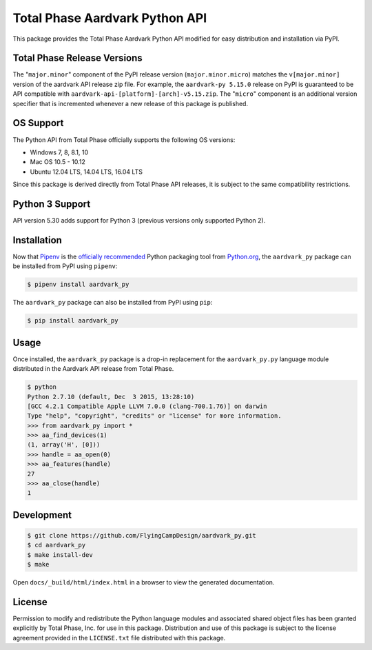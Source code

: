 Total Phase Aardvark Python API
===============================

This package provides the Total Phase Aardvark Python API modified for easy
distribution and installation via PyPI.


Total Phase Release Versions
----------------------------

The "``major.minor``" component of the PyPI release version
(``major.minor.micro``) matches the ``v[major.minor]`` version of the aardvark
API release zip file.  For example, the ``aardvark-py 5.15.0`` release on PyPI
is guaranteed to be API compatible with
``aardvark-api-[platform]-[arch]-v5.15.zip``.  The "``micro``" component is an
additional version specifier that is incremented whenever a new release of this
package is published.


OS Support
----------

The Python API from Total Phase officially supports the following OS versions:

- Windows 7, 8, 8.1, 10
- Mac OS 10.5 - 10.12
- Ubuntu 12.04 LTS, 14.04 LTS, 16.04 LTS

Since this package is derived directly from Total Phase API releases, it is
subject to the same compatibility restrictions.


Python 3 Support
----------------

API version 5.30 adds support for Python 3 (previous versions only supported
Python 2).


Installation
------------

Now that Pipenv_ is the `officially recommended`_ Python packaging tool from
Python.org_, the ``aardvark_py`` package can be installed from PyPI using
``pipenv``:

.. code-block:: console

    $ pipenv install aardvark_py

The ``aardvark_py`` package can also be installed from PyPI using ``pip``:

.. code-block:: console

    $ pip install aardvark_py


Usage
-----

Once installed, the ``aardvark_py`` package is a drop-in replacement for the
``aardvark_py.py`` language module distributed in the Aardvark API release from
Total Phase.

.. code-block:: console

    $ python
    Python 2.7.10 (default, Dec  3 2015, 13:28:10)
    [GCC 4.2.1 Compatible Apple LLVM 7.0.0 (clang-700.1.76)] on darwin
    Type "help", "copyright", "credits" or "license" for more information.
    >>> from aardvark_py import *
    >>> aa_find_devices(1)
    (1, array('H', [0]))
    >>> handle = aa_open(0)
    >>> aa_features(handle)
    27
    >>> aa_close(handle)
    1


Development
-----------

.. code-block:: console

    $ git clone https://github.com/FlyingCampDesign/aardvark_py.git
    $ cd aardvark_py
    $ make install-dev
    $ make

Open ``docs/_build/html/index.html`` in a browser to view the generated
documentation.


License
-------

Permission to modify and redistribute the Python language modules and associated
shared object files has been granted explicitly by Total Phase, Inc. for use in
this package.  Distribution and use of this package is subject to the license
agreement provided in the ``LICENSE.txt`` file distributed with this package.


.. _Python.org: http://www.python.org
.. _Pipenv: https://docs.pipenv.org
.. _`officially recommended`: https://packaging.python.org/tutorials/managing-dependencies/#managing-dependencies